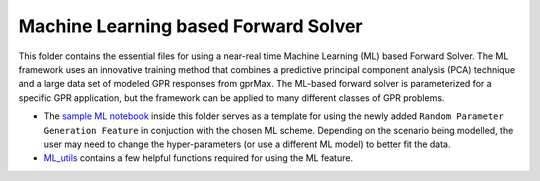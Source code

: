 *************************************
Machine Learning based Forward Solver
*************************************

This folder contains the essential files for using a near-real time Machine Learning (ML) based Forward Solver. The ML framework uses an innovative training method that combines a predictive principal component analysis (PCA) technique and a large data set of modeled GPR responses from gprMax. The ML-based forward solver is parameterized for a specific GPR application, but the framework can be applied to many different classes of GPR problems. 

* The `sample ML notebook <https://github.com/utsav-akhaury/gprMax/blob/devel/ML/ML.ipynb>`_ inside this folder serves as a template for using the newly added ``Random Parameter Generation Feature`` in conjuction with the chosen ML scheme. Depending on the scenario being modelled, the user may need to change the hyper-parameters (or use a different ML model) to better fit the data.
* `ML_utils <https://github.com/utsav-akhaury/gprMax/blob/devel/ML/ML_utilities.py>`_ contains a few helpful functions required for using the ML feature.
